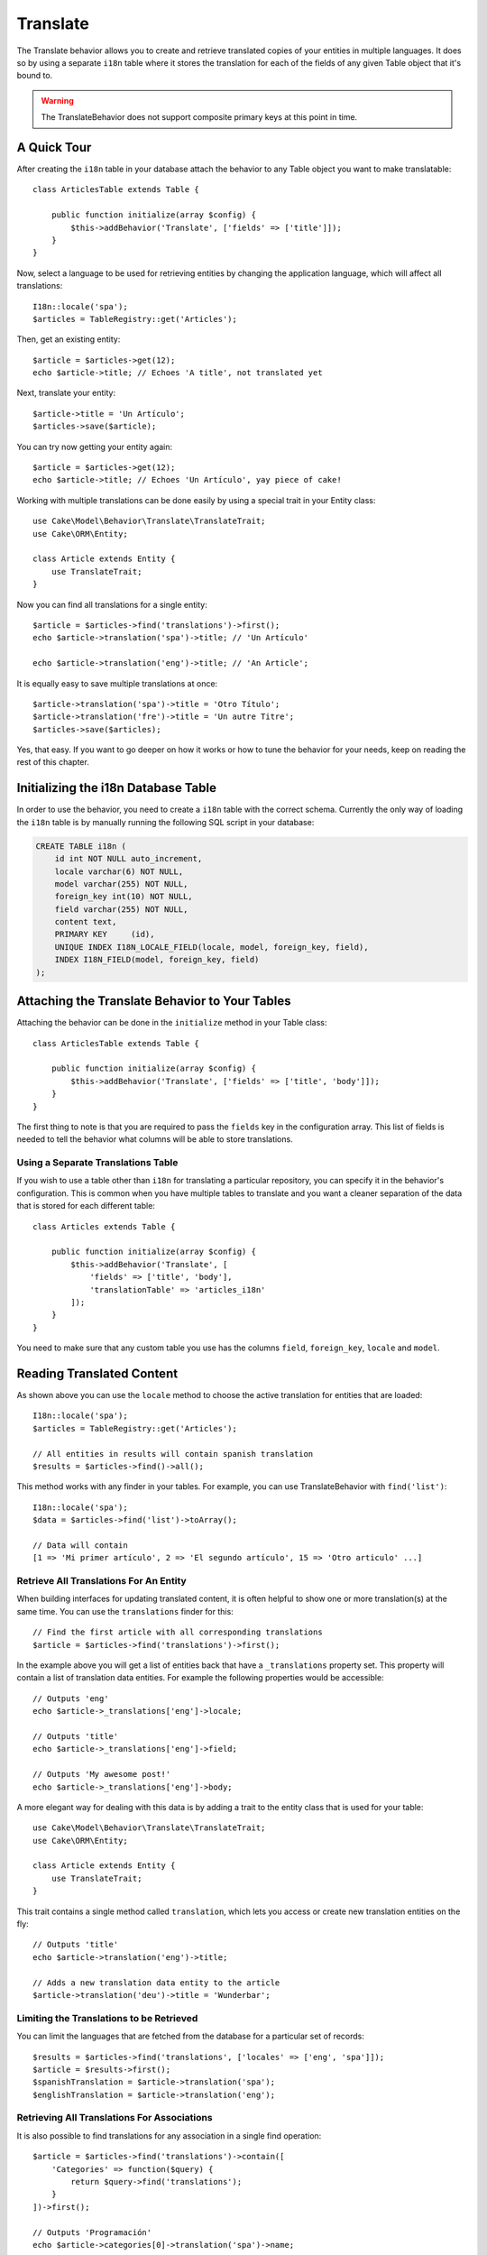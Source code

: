 Translate
#########

.. php:namespace:: Cake\Model\Behavior

.. php:class:: TranslateBehavior

The Translate behavior allows you to create and retrieve translated copies
of your entities in multiple languages. It does so by using a separate
``i18n`` table where it stores the translation for each of the fields of any
given Table object that it's bound to.

.. warning::

    The TranslateBehavior does not support composite primary keys at this point
    in time.

A Quick Tour
============

After creating the ``i18n`` table in your database attach the behavior to any
Table object you want to make translatable::

    class ArticlesTable extends Table {

        public function initialize(array $config) {
            $this->addBehavior('Translate', ['fields' => ['title']]);
        }
    }

Now, select a language to be used for retrieving entities by changing
the application language, which will affect all translations::

    I18n::locale('spa');
    $articles = TableRegistry::get('Articles');

Then, get an existing entity::

    $article = $articles->get(12);
    echo $article->title; // Echoes 'A title', not translated yet

Next, translate your entity::

    $article->title = 'Un Artículo';
    $articles->save($article);

You can try now getting your entity again::

    $article = $articles->get(12);
    echo $article->title; // Echoes 'Un Artículo', yay piece of cake!

Working with multiple translations can be done easily by using a special trait
in your Entity class::

    use Cake\Model\Behavior\Translate\TranslateTrait;
    use Cake\ORM\Entity;

    class Article extends Entity {
        use TranslateTrait;
    }

Now you can find all translations for a single entity::

    $article = $articles->find('translations')->first();
    echo $article->translation('spa')->title; // 'Un Artículo'

    echo $article->translation('eng')->title; // 'An Article';

It is equally easy to save multiple translations at once::

    $article->translation('spa')->title = 'Otro Título';
    $article->translation('fre')->title = 'Un autre Titre';
    $articles->save($articles);

Yes, that easy. If you want to go deeper on how it works or how to tune the
behavior for your needs, keep on reading the rest of this chapter.

Initializing the i18n Database Table
====================================

In order to use the behavior, you need to create a ``i18n`` table with the
correct schema. Currently the only way of loading the ``i18n`` table is by
manually running the following SQL script in your database:

.. code-block:: sql

    CREATE TABLE i18n (
        id int NOT NULL auto_increment,
        locale varchar(6) NOT NULL,
        model varchar(255) NOT NULL,
        foreign_key int(10) NOT NULL,
        field varchar(255) NOT NULL,
        content text,
        PRIMARY KEY	(id),
        UNIQUE INDEX I18N_LOCALE_FIELD(locale, model, foreign_key, field),
        INDEX I18N_FIELD(model, foreign_key, field)
    );


Attaching the Translate Behavior to Your Tables
===============================================

Attaching the behavior can be done in the ``initialize`` method in your Table
class::

    class ArticlesTable extends Table {

        public function initialize(array $config) {
            $this->addBehavior('Translate', ['fields' => ['title', 'body']]);
        }
    }

The first thing to note is that you are required to pass the ``fields`` key in
the configuration array. This list of fields is needed to tell the behavior what
columns will be able to store translations.

Using a Separate Translations Table
-----------------------------------

If you wish to use a table other than ``i18n`` for translating a particular
repository, you can specify it in the behavior's configuration. This is common
when you have multiple tables to translate and you want a cleaner separation
of the data that is stored for each different table::


    class Articles extends Table {

        public function initialize(array $config) {
            $this->addBehavior('Translate', [
                'fields' => ['title', 'body'],
                'translationTable' => 'articles_i18n'
            ]);
        }
    }

You need to make sure that any custom table you use has the columns ``field``,
``foreign_key``, ``locale`` and ``model``.

Reading Translated Content
==========================

As shown above you can use the ``locale`` method to choose the active
translation for entities that are loaded::

    I18n::locale('spa');
    $articles = TableRegistry::get('Articles');

    // All entities in results will contain spanish translation
    $results = $articles->find()->all();

This method works with any finder in your tables. For example, you can
use TranslateBehavior with ``find('list')``::

    I18n::locale('spa');
    $data = $articles->find('list')->toArray();

    // Data will contain
    [1 => 'Mi primer artículo', 2 => 'El segundo artículo', 15 => 'Otro articulo' ...]

Retrieve All Translations For An Entity
---------------------------------------

When building interfaces for updating translated content, it is often helpful to
show one or more translation(s) at the same time. You can use the
``translations`` finder for this::

    // Find the first article with all corresponding translations
    $article = $articles->find('translations')->first();

In the example above you will get a list of entities back that have a
``_translations`` property set. This property will contain a list of translation
data entities. For example the following properties would be accessible::

    // Outputs 'eng'
    echo $article->_translations['eng']->locale;

    // Outputs 'title'
    echo $article->_translations['eng']->field;

    // Outputs 'My awesome post!'
    echo $article->_translations['eng']->body;

A more elegant way for dealing with this data is by adding a trait to the entity
class that is used for your table::

    use Cake\Model\Behavior\Translate\TranslateTrait;
    use Cake\ORM\Entity;

    class Article extends Entity {
        use TranslateTrait;
    }

This trait contains a single method called ``translation``, which lets you
access or create new translation entities on the fly::

    // Outputs 'title'
    echo $article->translation('eng')->title;

    // Adds a new translation data entity to the article
    $article->translation('deu')->title = 'Wunderbar';

Limiting the Translations to be Retrieved
-----------------------------------------

You can limit the languages that are fetched from the database for a particular
set of records::

    $results = $articles->find('translations', ['locales' => ['eng', 'spa']]);
    $article = $results->first();
    $spanishTranslation = $article->translation('spa');
    $englishTranslation = $article->translation('eng');

Retrieving All Translations For Associations
--------------------------------------------

It is also possible to find translations for any association in a single find
operation::

    $article = $articles->find('translations')->contain([
        'Categories' => function($query) {
            return $query->find('translations');
        }
    ])->first();

    // Outputs 'Programación'
    echo $article->categories[0]->translation('spa')->name;

This assumes that ``Categories`` has the TranslateBehavior attached to it. It
simply uses the query builder function for the ``contain`` clause to use the
``translations`` custom finder in the association.

Retrieving one language without using I18n::locale
--------------------------------------------------

calling ``I18n::locale('spa');`` changes the default locale for all translated
finds, there may be times you wish to retrieve translated content without modifying
the application's state. For these scenarios use the behavior ``locale`` method:

    I18n::locale('eng'); // reset for illustration
    $articles = TableRegistry::get('Articles');
    $articles->locale('spa'); // specific locale

    $article = $articles->get(12);
    echo $article->title; // Echoes 'Un Artículo', yay piece of cake!

Note that this only changes the locale of the Articles table, it would not affect
the langauge of associated data. To use this technique to affect associated data
it's necessary to call locale on each table for example:

    I18n::locale('eng'); // reset for illustration
    $articles = TableRegistry::get('Articles');
    $articles->locale('spa');
    $articles->categories->locale('spa');

    $data = $articles->find('all', ['contain' => ['Categories']]);

This example also assumes that ``Categories`` has the TranslateBehavior attached to it.

Saving in Another Language
==========================

The philosophy behind the TranslateBehavior is that you have an entity
representing the default language, and multiple translations that can override
certain fields in such entity. Keeping this in mind, you can intuitively save
translations for any given entity. For example, given the following setup::

    class ArticlesTable extends Table {
        public function initialize(array $config) {
            $this->addBehavior('Translate', ['fields' => ['title', 'body']]);
        }
    }

    class Article extends Entity {
        use TranslateTrait;
    }

    $articles = TableRegistry::get('Articles');
    $article = new Article([
        'title' => 'My First Article',
        'body' => 'This is the content',
        'footnote' => 'Some afterwords'
    ]);

    $articles->save($article);

So, after you save your first article, you can now save a translation for it,
there are a couple ways to do it. The first one is setting the language directly
into the entity::

    $article->_locale = 'spa';
    $article->title = 'Mi primer Artículo';

    $articles->save($article);

After the entity has been saved, the translated field will be persisted as well,
one thing to note is that values from the default language that were not
overridden will be preserved::

    // Outputs 'This is the content'
    echo $article->body;

    // Outputs 'Mi primer Artículo'
    echo $article->title;

Once you override the value, the translation for that field will be saved and
can be retrieved as usual::

    $article->body = 'El contendio';
    $articles->save($article);

The second way to use for saving entities in another language is to set the
default language directly to the table::

    I18n::locale('spa');
    $article->title = 'Mi Primer Artículo';
    $articles->save($article);

Setting the language directly in the table is useful when you need to both
retrieve and save entities for the same language or when you need to save
multiple entities at once.

Saving Multiple Translations
============================

It is a common requirement to be able to add or edit multiple translations to
any database record at the same time. This can be easily done using the
``TranslateTrait``::

    use Cake\Model\Behavior\Translate\TranslateTrait;
    use Cake\ORM\Entity;

    class Article extends Entity {
        use TranslateTrait;
    }

Now, You can populate translations before saving them::

    $translations = [
        'fra' => ['title' => "Un article"],
        'spa' => ['title' => 'Un artículo']
    ];

    foreach ($translations as $lang => $data) {
        $article->translation($lang)->set($data, ['guard' => false]);
    }

    $articles->save($article);
